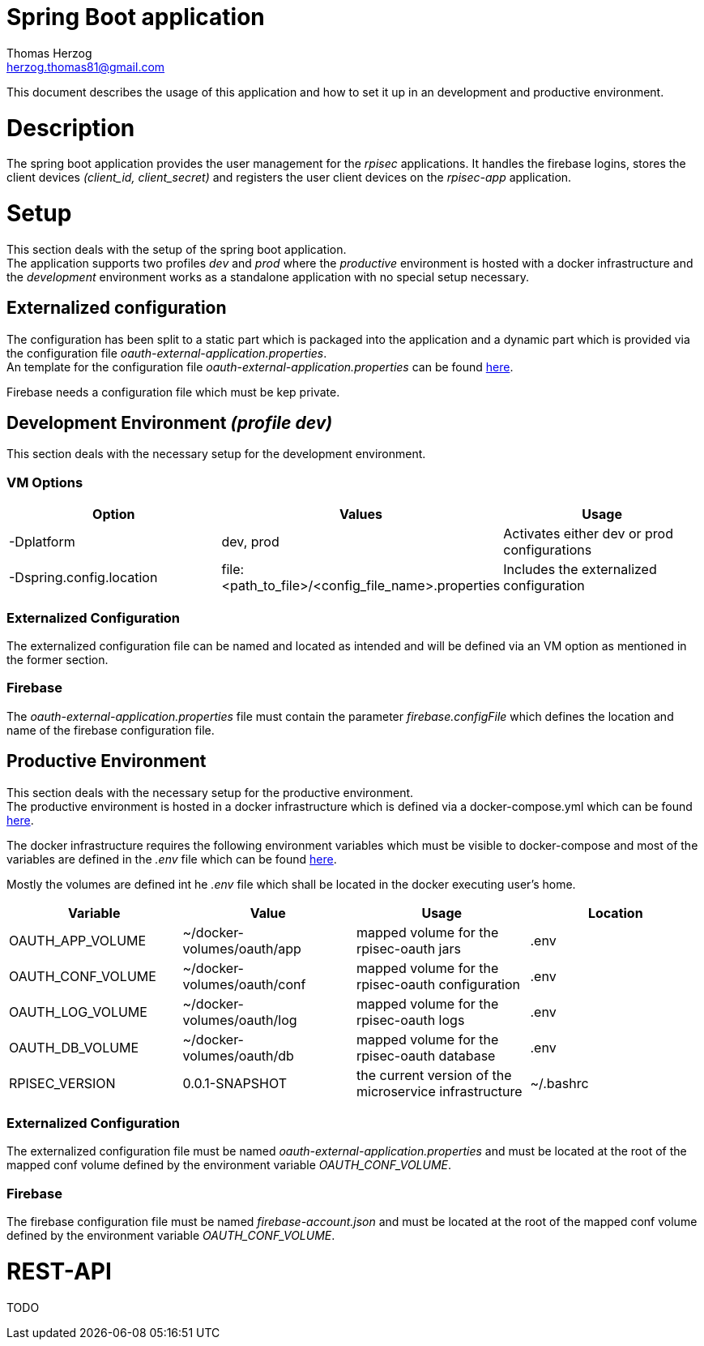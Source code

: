 Spring Boot application
=======================
Thomas Herzog <herzog.thomas81@gmail.com>

This document describes the usage of this application and how to set it up in an development and productive environment.

# Description
The spring boot application provides the user management for the __rpisec__ applications. It handles the
firebase logins, stores the client devices __(client_id, client_secret)__ and registers the user client devices
on the __rpisec-app__ application.

# Setup
This section deals with the setup of the spring boot application. +
The application supports two profiles __dev__ and __prod__ where the __productive__
environment is hosted with a docker infrastructure and the __development__ environment
works as a standalone application with no special setup necessary.

## Externalized configuration
The configuration has been split to a static part which is packaged into the application
and a dynamic part which is provided via the configuration file  __oauth-external-application.properties__. +
An template for the configuration file __oauth-external-application.properties__
can be found link:../../host/config/oauth-external-application.properties[here]. +

Firebase needs a configuration file which must be kep private.

## Development Environment __(profile dev)__
This section deals with the necessary setup for the development environment.

### VM Options
[options="header"]
|======================
|Option                    | Values      | Usage
|-Dplatform                |  dev, prod  | Activates either dev or prod configurations
|-Dspring.config.location  | file:<path_to_file>/<config_file_name>.properties | Includes the externalized configuration
|======================

### Externalized Configuration
The externalized configuration file can be named and located as intended and will be
defined via an VM option as mentioned in the former section.

### Firebase
The __oauth-external-application.properties__ file must contain the parameter __firebase.configFile__ which defines
the location and name of the firebase configuration file. +

## Productive Environment
This section deals with the necessary setup for the productive environment. +
The productive environment is hosted in a docker infrastructure which is defined
via a docker-compose.yml which can be found link:../../host/docker/docker-compose.yml[here]. +

The docker infrastructure requires the following environment variables which must be visible
to docker-compose and most of the variables are defined in the __.env__ file which can be found  link:../host/docker/.env[here]. +

Mostly the volumes are defined int he __.env__ file which shall be located in the docker executing user's home.
[options="header"]
|==============================
| Variable             | Value                       | Usage                                                   | Location
| OAUTH_APP_VOLUME     | ~/docker-volumes/oauth/app  | mapped volume for the rpisec-oauth jars                 | .env
| OAUTH_CONF_VOLUME    | ~/docker-volumes/oauth/conf | mapped volume for the rpisec-oauth configuration        | .env
| OAUTH_LOG_VOLUME     | ~/docker-volumes/oauth/log  | mapped volume for the rpisec-oauth logs                 | .env
| OAUTH_DB_VOLUME      | ~/docker-volumes/oauth/db   | mapped volume for the rpisec-oauth database             | .env
| RPISEC_VERSION       | 0.0.1-SNAPSHOT              | the current version of the microservice infrastructure  | ~/.bashrc
|==============================

### Externalized Configuration
The externalized configuration file must be named __oauth-external-application.properties__
and must be located at the root of the mapped conf volume defined by the environment variable __OAUTH_CONF_VOLUME__.

### Firebase
The firebase configuration file must be named __firebase-account.json__ and must be located
at the root of the mapped conf volume defined by the environment variable __OAUTH_CONF_VOLUME__.

# REST-API
TODO
